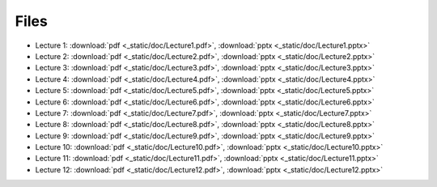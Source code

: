 =======
 Files
=======

* Lecture 1: :download:`pdf <_static/doc/Lecture1.pdf>`, :download:`pptx <_static/doc/Lecture1.pptx>`
* Lecture 2: :download:`pdf <_static/doc/Lecture2.pdf>`, :download:`pptx <_static/doc/Lecture2.pptx>`
* Lecture 3: :download:`pdf <_static/doc/Lecture3.pdf>`, :download:`pptx <_static/doc/Lecture3.pptx>`
* Lecture 4: :download:`pdf <_static/doc/Lecture4.pdf>`, :download:`pptx <_static/doc/Lecture4.pptx>`
* Lecture 5: :download:`pdf <_static/doc/Lecture5.pdf>`, :download:`pptx <_static/doc/Lecture5.pptx>`
* Lecture 6: :download:`pdf <_static/doc/Lecture6.pdf>`, :download:`pptx <_static/doc/Lecture6.pptx>`
* Lecture 7: :download:`pdf <_static/doc/Lecture7.pdf>`, :download:`pptx <_static/doc/Lecture7.pptx>`
* Lecture 8: :download:`pdf <_static/doc/Lecture8.pdf>`, :download:`pptx <_static/doc/Lecture8.pptx>`
* Lecture 9: :download:`pdf <_static/doc/Lecture9.pdf>`, :download:`pptx <_static/doc/Lecture9.pptx>`
* Lecture 10: :download:`pdf <_static/doc/Lecture10.pdf>`, :download:`pptx <_static/doc/Lecture10.pptx>`
* Lecture 11: :download:`pdf <_static/doc/Lecture11.pdf>`, :download:`pptx <_static/doc/Lecture11.pptx>`
* Lecture 12: :download:`pdf <_static/doc/Lecture12.pdf>`, :download:`pptx <_static/doc/Lecture12.pptx>`
